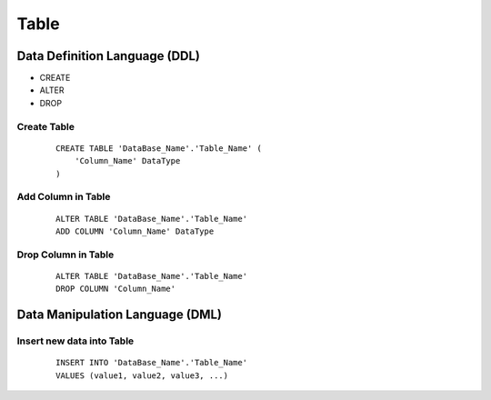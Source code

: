 ============================================
Table
============================================

--------------------------------------------
Data Definition Language (DDL)
--------------------------------------------
* CREATE
* ALTER
* DROP

Create Table
--------------------------------------------
 ::

    CREATE TABLE 'DataBase_Name'.'Table_Name' (
        'Column_Name' DataType
    )

Add Column in Table
--------------------------------------------
 ::

    ALTER TABLE 'DataBase_Name'.'Table_Name' 
    ADD COLUMN 'Column_Name' DataType



Drop Column in Table
---------------------------------------------
 ::

    ALTER TABLE 'DataBase_Name'.'Table_Name'
    DROP COLUMN 'Column_Name'

---------------------------------------------
Data Manipulation Language (DML)
---------------------------------------------

Insert new data into Table
---------------------------------------------
 ::

    INSERT INTO 'DataBase_Name'.'Table_Name'
    VALUES (value1, value2, value3, ...)

    

